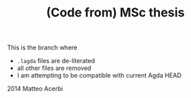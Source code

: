 #+TITLE: (Code from) MSc thesis

This is the branch where

- =.lagda= files are de-literated
- all other files are removed
- I am attempting to be compatible with current Agda HEAD

2014 Matteo Acerbi
